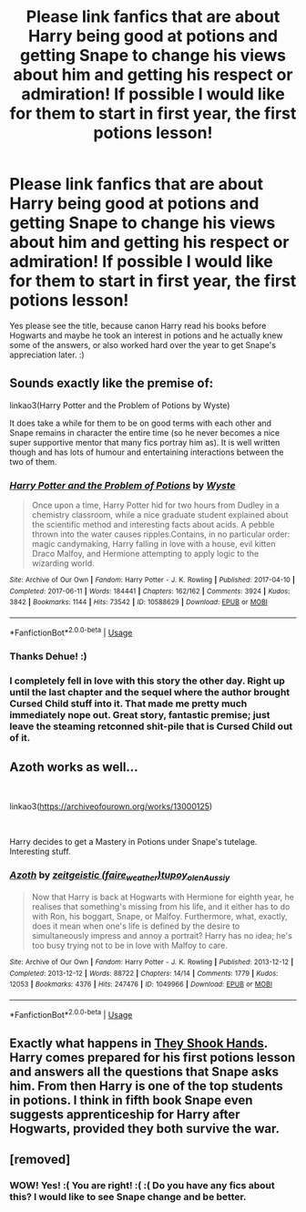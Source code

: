 #+TITLE: Please link fanfics that are about Harry being good at potions and getting Snape to change his views about him and getting his respect or admiration! If possible I would like for them to start in first year, the first potions lesson!

* Please link fanfics that are about Harry being good at potions and getting Snape to change his views about him and getting his respect or admiration! If possible I would like for them to start in first year, the first potions lesson!
:PROPERTIES:
:Score: 12
:DateUnix: 1543625724.0
:DateShort: 2018-Dec-01
:FlairText: Request
:END:
Yes please see the title, because canon Harry read his books before Hogwarts and maybe he took an interest in potions and he actually knew some of the answers, or also worked hard over the year to get Snape's appreciation later. :)


** Sounds exactly like the premise of:

linkao3(Harry Potter and the Problem of Potions by Wyste)

It does take a while for them to be on good terms with each other and Snape remains in character the entire time (so he never becomes a nice super supportive mentor that many fics portray him as). It is well written though and has lots of humour and entertaining interactions between the two of them.
:PROPERTIES:
:Author: dehue
:Score: 11
:DateUnix: 1543631755.0
:DateShort: 2018-Dec-01
:END:

*** [[https://archiveofourown.org/works/10588629][*/Harry Potter and the Problem of Potions/*]] by [[https://www.archiveofourown.org/users/Wyste/pseuds/Wyste][/Wyste/]]

#+begin_quote
  Once upon a time, Harry Potter hid for two hours from Dudley in a chemistry classroom, while a nice graduate student explained about the scientific method and interesting facts about acids. A pebble thrown into the water causes ripples.Contains, in no particular order: magic candymaking, Harry falling in love with a house, evil kitten Draco Malfoy, and Hermione attempting to apply logic to the wizarding world.
#+end_quote

^{/Site/:} ^{Archive} ^{of} ^{Our} ^{Own} ^{*|*} ^{/Fandom/:} ^{Harry} ^{Potter} ^{-} ^{J.} ^{K.} ^{Rowling} ^{*|*} ^{/Published/:} ^{2017-04-10} ^{*|*} ^{/Completed/:} ^{2017-06-11} ^{*|*} ^{/Words/:} ^{184441} ^{*|*} ^{/Chapters/:} ^{162/162} ^{*|*} ^{/Comments/:} ^{3924} ^{*|*} ^{/Kudos/:} ^{3842} ^{*|*} ^{/Bookmarks/:} ^{1144} ^{*|*} ^{/Hits/:} ^{73542} ^{*|*} ^{/ID/:} ^{10588629} ^{*|*} ^{/Download/:} ^{[[https://archiveofourown.org/downloads/Wy/Wyste/10588629/Harry%20Potter%20and%20the%20Problem.epub?updated_at=1538597460][EPUB]]} ^{or} ^{[[https://archiveofourown.org/downloads/Wy/Wyste/10588629/Harry%20Potter%20and%20the%20Problem.mobi?updated_at=1538597460][MOBI]]}

--------------

*FanfictionBot*^{2.0.0-beta} | [[https://github.com/tusing/reddit-ffn-bot/wiki/Usage][Usage]]
:PROPERTIES:
:Author: FanfictionBot
:Score: 3
:DateUnix: 1543631768.0
:DateShort: 2018-Dec-01
:END:


*** Thanks Dehue! :)
:PROPERTIES:
:Score: 1
:DateUnix: 1543632419.0
:DateShort: 2018-Dec-01
:END:


*** I completely fell in love with this story the other day. Right up until the last chapter and the sequel where the author brought Cursed Child stuff into it. That made me pretty much immediately nope out. Great story, fantastic premise; just leave the steaming retconned shit-pile that is Cursed Child out of it.
:PROPERTIES:
:Author: jholland513
:Score: 0
:DateUnix: 1543689934.0
:DateShort: 2018-Dec-01
:END:


** Azoth works as well...

​

linkao3([[https://archiveofourown.org/works/13000125]])

​

Harry decides to get a Mastery in Potions under Snape's tutelage. Interesting stuff.
:PROPERTIES:
:Author: PriorConsideration12
:Score: 3
:DateUnix: 1543657961.0
:DateShort: 2018-Dec-01
:END:

*** [[https://archiveofourown.org/works/1049966][*/Azoth/*]] by [[https://www.archiveofourown.org/users/faire_weather/pseuds/zeitgeistic/users/tupoy_olen/pseuds/tupoy_olen/users/Aussiy/pseuds/Aussiy][/zeitgeistic (faire_weather)tupoy_olenAussiy/]]

#+begin_quote
  Now that Harry is back at Hogwarts with Hermione for eighth year, he realises that something's missing from his life, and it either has to do with Ron, his boggart, Snape, or Malfoy. Furthermore, what, exactly, does it mean when one's life is defined by the desire to simultaneously impress and annoy a portrait? Harry has no idea; he's too busy trying not to be in love with Malfoy to care.
#+end_quote

^{/Site/:} ^{Archive} ^{of} ^{Our} ^{Own} ^{*|*} ^{/Fandom/:} ^{Harry} ^{Potter} ^{-} ^{J.} ^{K.} ^{Rowling} ^{*|*} ^{/Published/:} ^{2013-12-12} ^{*|*} ^{/Completed/:} ^{2013-12-12} ^{*|*} ^{/Words/:} ^{88722} ^{*|*} ^{/Chapters/:} ^{14/14} ^{*|*} ^{/Comments/:} ^{1779} ^{*|*} ^{/Kudos/:} ^{12053} ^{*|*} ^{/Bookmarks/:} ^{4376} ^{*|*} ^{/Hits/:} ^{247476} ^{*|*} ^{/ID/:} ^{1049966} ^{*|*} ^{/Download/:} ^{[[https://archiveofourown.org/downloads/ze/zeitgeistic/1049966/Azoth.epub?updated_at=1543096933][EPUB]]} ^{or} ^{[[https://archiveofourown.org/downloads/ze/zeitgeistic/1049966/Azoth.mobi?updated_at=1543096933][MOBI]]}

--------------

*FanfictionBot*^{2.0.0-beta} | [[https://github.com/tusing/reddit-ffn-bot/wiki/Usage][Usage]]
:PROPERTIES:
:Author: FanfictionBot
:Score: 1
:DateUnix: 1543657991.0
:DateShort: 2018-Dec-01
:END:


** Exactly what happens in [[https://www.fanfiction.net/s/7659033/1/They-Shook-Hands-Year-1-New-Version][They Shook Hands]]. Harry comes prepared for his first potions lesson and answers all the questions that Snape asks him. From then Harry is one of the top students in potions. I think in fifth book Snape even suggests apprenticeship for Harry after Hogwarts, provided they both survive the war.
:PROPERTIES:
:Author: Gyntse
:Score: 3
:DateUnix: 1543669474.0
:DateShort: 2018-Dec-01
:END:


** [removed]
:PROPERTIES:
:Score: 0
:DateUnix: 1543626023.0
:DateShort: 2018-Dec-01
:END:

*** WOW! Yes! :( You are right! :( :( Do you have any fics about this? I would like to see Snape change and be better.
:PROPERTIES:
:Score: 2
:DateUnix: 1543626176.0
:DateShort: 2018-Dec-01
:END:
